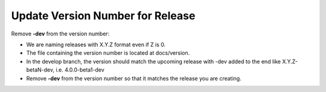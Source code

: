 Update Version Number for Release
---------------------------------

Remove **-dev** from the version number:

* We are naming releases with X.Y.Z format even if Z is 0.
* The file containing the version number is located at docs/version.
* In the develop branch, the version should match the upcoming release with -dev added to the end like X.Y.Z-betaN-dev, i.e. 4.0.0-beta1-dev
* Remove **-dev** from the version number so that it matches the release you are creating.
